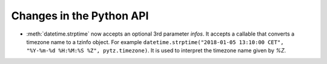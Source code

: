 Changes in the Python API
-------------------------

* :meth:`datetime.strptime` now accepts an optional 3rd parameter
  `infos`. It accepts a callable that converts a timezone name to a
  tzinfo object. For example ``datetime.strptime("2018-01-05 13:10:00 CET",
  "%Y-%m-%d %H:%M:%S %Z", pytz.timezone)``. It is used to interpret the
  timezone name given by `%Z`.
